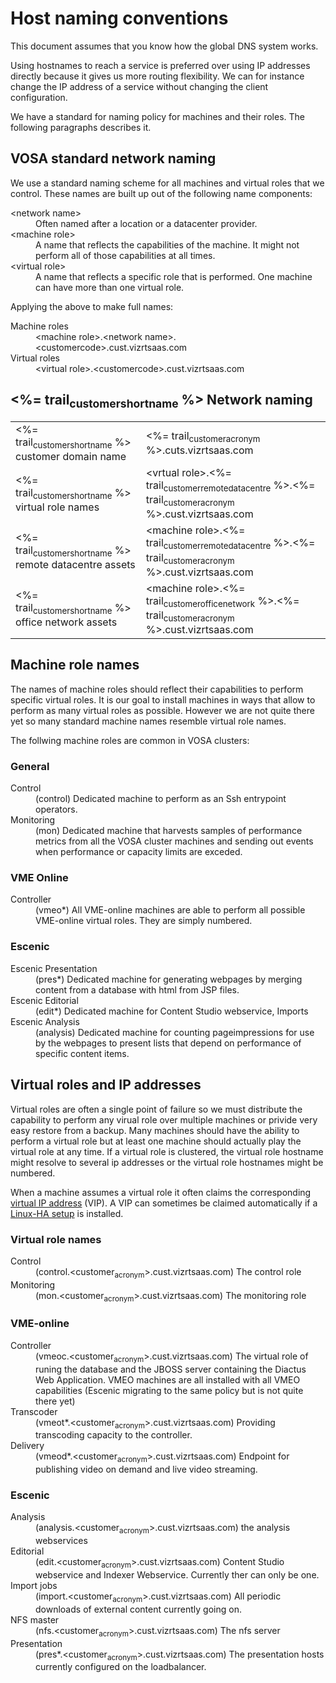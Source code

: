 * Host naming conventions
This document assumes that you know how the global DNS system works.

Using hostnames to reach a service is preferred over using IP addresses directly because it gives us more routing flexibility. We can for instance change the IP address of a service without changing the client configuration.

We have a standard for naming policy for machines and their roles. The following paragraphs describes it.

** VOSA standard network naming
We use a standard naming scheme for all machines and virtual roles that we control. These names are built up out of the following name components: 

- <network name> :: Often named after a location or a datacenter provider.
- <machine role> :: A name that reflects the capabilities of the machine. It might not perform all of those capabilities at all times.
- <virtual role> :: A name that reflects a specific role that is performed. One machine can have more than one virtual role. 

Applying the above to make full names:

- Machine roles :: <machine role>.<network name>.<customercode>.cust.vizrtsaas.com
- Virtual roles :: <virtual role>.<customercode>.cust.vizrtsaas.com

** <%= trail_customer_shortname %> Network naming

| <%= trail_customer_shortname %> customer domain name         | <%= trail_customer_acronym %>.cuts.vizrtsaas.com                                                       |
| <%= trail_customer_shortname %> virtual role names        | <vrtual role>.<%= trail_customer_remote_datacentre %>.<%= trail_customer_acronym %>.cust.vizrtsaas.com |
| <%= trail_customer_shortname %> remote datacentre assets | <machine role>.<%= trail_customer_remote_datacentre %>.<%= trail_customer_acronym %>.cust.vizrtsaas.com |
| <%= trail_customer_shortname %> office network assets    | <machine role>.<%= trail_customer_office_network %>.<%= trail_customer_acronym %>.cust.vizrtsaas.com   |


** Machine role names

The names of machine roles should reflect their capabilities to perform specific virtual roles. It is our goal to install machines in ways that allow to perform as many virtual roles as possible. However we are not quite there yet so many standard machine names resemble virtual role names.

The follwing machine roles are common in VOSA clusters:

*** General
- Control :: (control) Dedicated machine to perform as an  Ssh entrypoint operators. 
- Monitoring :: (mon) Dedicated machine that harvests samples of performance metrics from all the VOSA cluster machines and sending out events when performance or capacity limits are exceded.

*** VME Online
- Controller :: (vmeo*) All VME-online machines are able to perform all possible VME-online virtual roles. They are simply numbered. 

*** Escenic
- Escenic Presentation :: (pres*) Dedicated machine for generating webpages by merging content from a database with html from JSP files.
- Escenic Editorial :: (edit*) Dedicated machine for Content Studio webservice, Imports
- Escenic Analysis :: (analysis) Dedicated machine for counting pageimpressions for use by the webpages to present lists that depend on performance of specific content items.

** Virtual roles and IP addresses
Virtual roles are often a single point of failure so we must distribute the capability to perform any virual role over multiple machines or privide very easy restore from a backup. Many machines should have the ability to perform a virtual role but at least one machine should actually play the virtual role at any time. If a virtual role  is clustered, the virtual role hostname might resolve to several ip addresses or the virtual role hostnames might be numbered.

When a machine assumes a virtual role it often claims the corresponding [[http://en.wikipedia.org/wiki/Virtual_IP_address][virtual IP address]] (VIP). A VIP can sometimes be claimed automatically if a [[http://en.wikipedia.org/wiki/Heartbeat_(program)][Linux-HA setup]] is installed.

*** Virtual role names

- Control :: (control.<customer_acronym>.cust.vizrtsaas.com) The control role 
- Monitoring :: (mon.<customer_acronym>.cust.vizrtsaas.com) The monitoring role

*** VME-online

- Controller :: (vmeoc.<customer_acronym>.cust.vizrtsaas.com) The virtual role of runing the database and the JBOSS server containing the Diactus Web Application. VMEO machines are all installed with all VMEO capabilities (Escenic migrating to the same policy but is not quite there yet)
- Transcoder :: (vmeot*.<customer_acronym>.cust.vizrtsaas.com) Providing transcoding capacity to the controller.
- Delivery :: (vmeod*.<customer_acronym>.cust.vizrtsaas.com) Endpoint for publishing video on demand and live video streaming.

*** Escenic

- Analysis :: (analysis.<customer_acronym>.cust.vizrtsaas.com) the analysis webservices
- Editorial :: (edit.<customer_acronym>.cust.vizrtsaas.com) Content Studio webservice and Indexer Webservice. Currently ther can only be one.
- Import jobs :: (import.<customer_acronym>.cust.vizrtsaas.com) All periodic downloads of external content currently going on.
- NFS master :: (nfs.<customer_acronym>.cust.vizrtsaas.com) The nfs server
- Presentation :: (pres*.<customer_acronym>.cust.vizrtsaas.com) The presentation hosts currently configured on the loadbalancer.



